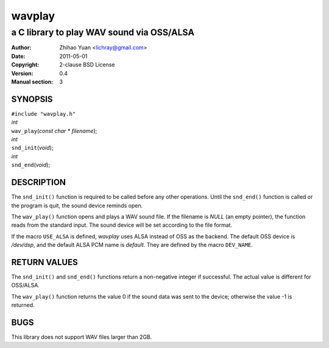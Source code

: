=======
wavplay
=======

-------------------------------------------
a C library to play WAV sound via OSS/ALSA
-------------------------------------------

:Author: Zhihao Yuan <lichray@gmail.com>
:Date:   2011-05-01
:Copyright: 2-clause BSD License
:Version: 0.4
:Manual section: 3

SYNOPSIS
=========


| ``#include "wavplay.h"``
 
| `int`
| ``wav_play``\(`const` `char` `\*` `filename`);
 
| `int`
| ``snd_init``\(`void`);
 
| `int`
| ``snd_end``\(`void`);

DESCRIPTION
============

The ``snd_init()`` function is required to be called before any other operations. Until the ``snd_end()`` function is called or the program is quit, the sound device reminds open.

The ``wav_play()`` function opens and plays a WAV sound file. If the filename is `NULL` (an empty pointer), the function reads from the standard input. The sound device will be set according to the file format.

If the macro ``USE_ALSA`` is defined, `wavplay` uses ALSA instead of OSS as the backend. The default OSS device is `/dev/dsp`, and the default ALSA PCM name is `default`. They are defined by the macro ``DEV_NAME``.

RETURN VALUES
==============
The ``snd_init()`` and ``snd_end()`` functions return a non-negative integer if successful. The actual value is different for OSS/ALSA.

The ``wav_play()`` function returns the value 0 if the sound data was sent to the device; otherwise the value -1 is returned.

BUGS
=====

This library does not support WAV files larger than 2GB.

